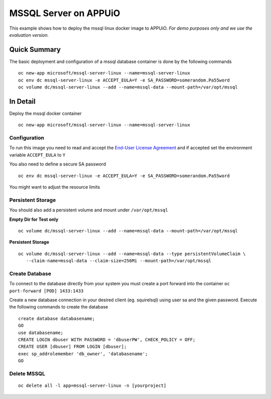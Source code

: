 MSSQL Server on APPUiO
=======================

This example shows how to deploy the mssql linux docker image to APPUiO. *For demo purposes only and we use the evaluation version.*

Quick Summary
-------------

The basic deployment and configuration of a mssql database container is done by the following commands

::

  oc new-app microsoft/mssql-server-linux --name=mssql-server-linux
  oc env dc mssql-server-linux -e ACCEPT_EULA=Y -e SA_PASSWORD=somerandom.Pa55word
  oc volume dc/mssql-server-linux --add --name=mssql-data --mount-path=/var/opt/mssql

In Detail
---------

Deploy the mssql docker container
::

  oc new-app microsoft/mssql-server-linux --name=mssql-server-linux


Configuration
~~~~~~~~~~~~~

To run this image you need to read and accept the `End-User License Agreement <http://go.microsoft.com/fwlink/?LinkID=746388>`__ and if accepted set the environment variable ``ACCEPT_EULA`` to ``Y``

You also need to define a secure SA password
::

  oc env dc mssql-server-linux -e ACCEPT_EULA=Y -e SA_PASSWORD=somerandom.Pa55word


You might want to adjust the resource limits

Persistent Storage
~~~~~~~~~~~~~~~~~~

You should also add a persistent volume and mount under ``/var/opt/mssql``

**Empty Dir for Test only**
::

  oc volume dc/mssql-server-linux --add --name=mssql-data --mount-path=/var/opt/mssql


**Persistent Storage**
::

  oc volume dc/mssql-server-linux --add --name=mssql-data --type persistentVolumeClaim \
     --claim-name=mssql-data --claim-size=256Mi --mount-path=/var/opt/mssql


Create Database
~~~~~~~~~~~~~~~

To connect to the database directly from your system you must create a port forward into the container ``oc port-forward [POD] 1433:1433``

Create a new database connection in your desired client (eg. squirelsql) using user sa and the given password.
Execute the following commands to create the database
::

  create database databasename;
  GO
  use databasename;
  CREATE LOGIN dbuser WITH PASSWORD = 'dbuserPW', CHECK_POLICY = OFF;
  CREATE USER [dbuser] FROM LOGIN [dbuser];
  exec sp_addrolemember 'db_owner', 'databasename';
  GO


Delete MSSQL 
~~~~~~~~~~~~
::

  oc delete all -l app=mssql-server-linux -n [yourproject]

